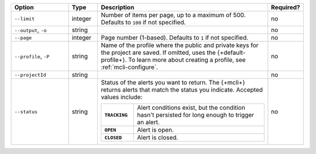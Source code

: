 .. list-table::
   :header-rows: 1
   :widths: 20 10 60 10

   * - Option
     - Type
     - Description
     - Required?

   * - ``--limit``
     - integer
     - Number of items per page, up to a maximum of 500. Defaults to    
       ``100`` if not specified.
     - no

   * - ``--output``, ``-o``
     - string 
     - .. include:: /includes/extracts/fact-basic-options-output.rst
     - no

   * - ``--page``
     - integer
     - Page number (1-based). Defaults to ``1`` if not specified.
     - no

   * - ``--profile``, ``-P``
     - string
     - Name of the profile where the public and private 
       keys for the project are saved. If omitted, uses the 
       {+default-profile+}. To learn more about creating a 
       profile, see :ref:`mcli-configure`.
     - no

   * - ``--projectId``
     - string
     - .. include:: /includes/extracts/fact-basic-options-project-id.rst
     - no

   * - ``--status``
     - string
     - Status of the alerts you want to return. The {+mcli+} returns 
       alerts that match the status you indicate. Accepted values 
       include:

       .. list-table::
          :widths: 20 80
          :stub-columns: 1

          * - ``TRACKING``
            - Alert conditions exist, but the condition hasn't
              persisted for long enough to trigger an alert.

          * - ``OPEN``
            - Alert is open.

          * - ``CLOSED``
            - Alert is closed.

     - no
